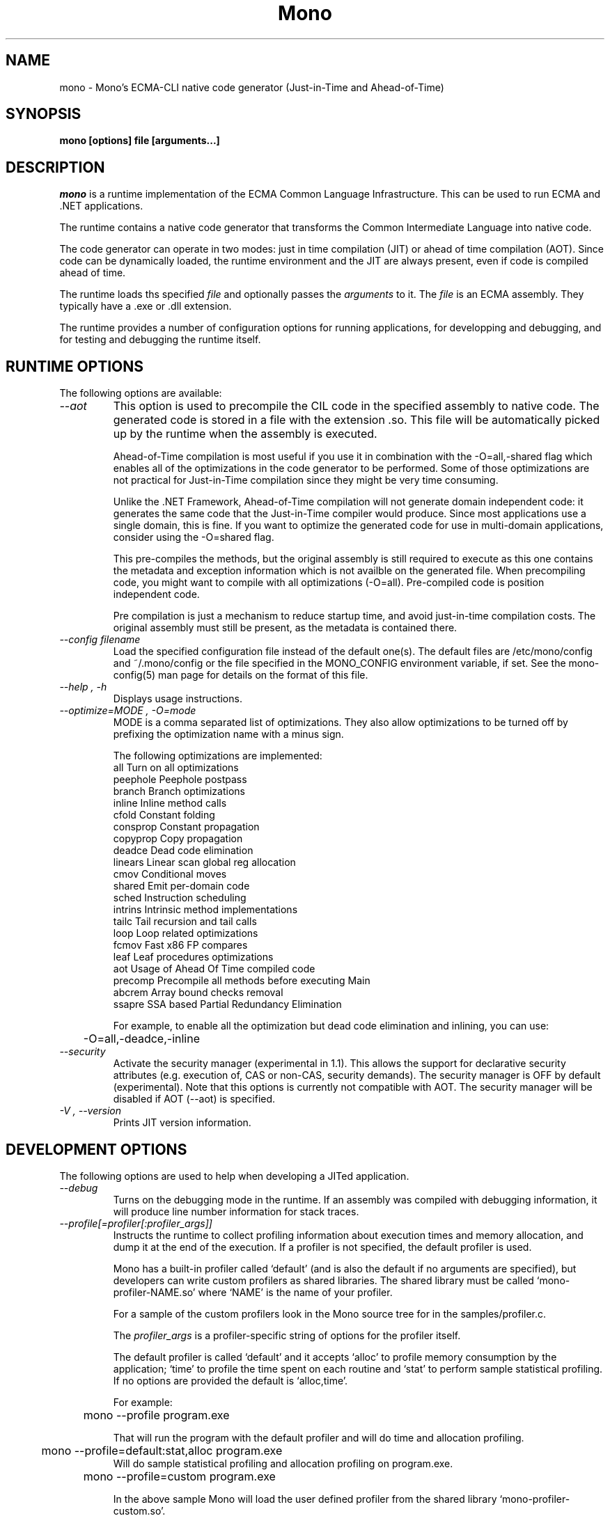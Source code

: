 .\" 
.\" mono manual page.
.\" (C) 2003 Ximian, Inc. 
.\" Author:
.\"   Miguel de Icaza (miguel@gnu.org)
.\"
.de Sp \" Vertical space (when we can't use .PP)
.if t .sp .5v
.if n .sp
..
.TH Mono "Mono 1.0"
.SH NAME
mono \- Mono's ECMA-CLI native code generator (Just-in-Time and Ahead-of-Time)
.SH SYNOPSIS
.PP
.B mono [options] file [arguments...]
.SH DESCRIPTION
\fImono\fP is a runtime implementation of the ECMA Common Language
Infrastructure.  This can be used to run ECMA and .NET applications.
.PP
The runtime contains a native code generator that transforms the
Common Intermediate Language into native code.
.PP
The code generator can operate in two modes: just in time compilation
(JIT) or ahead of time compilation (AOT).  Since code can be
dynamically loaded, the runtime environment and the JIT are always
present, even if code is compiled ahead of time.
.PP
The runtime loads ths specified
.I file
and optionally passes
the
.I arguments
to it.  The 
.I file
is an ECMA assembly.  They typically have a .exe or .dll extension.
.PP
The runtime provides a number of configuration options for running
applications, for developping and debugging, and for testing and
debugging the runtime itself.
.SH RUNTIME OPTIONS
The following options are available:
.TP
.I "--aot"
This option is used to precompile the CIL code in the specified
assembly to native code.  The generated code is stored in a file with
the extension .so.  This file will be automatically picked up by the
runtime when the assembly is executed.  
.Sp 
Ahead-of-Time compilation is most useful if you use it in combination
with the -O=all,-shared flag which enables all of the optimizations in
the code generator to be performed.  Some of those optimizations are
not practical for Just-in-Time compilation since they might be very
time consuming.
.Sp
Unlike the .NET Framework, Ahead-of-Time compilation will not generate
domain independent code: it generates the same code that the
Just-in-Time compiler would produce.   Since most applications use a
single domain, this is fine.   If you want to optimize the generated
code for use in multi-domain applications, consider using the
-O=shared flag.
.Sp
This pre-compiles the methods, but the original assembly is still
required to execute as this one contains the metadata and exception
information which is not availble on the generated file.  When
precompiling code, you might want to compile with all optimizations
(-O=all).  Pre-compiled code is position independent code.
.Sp
Pre compilation is just a mechanism to reduce startup time, and avoid
just-in-time compilation costs.  The original assembly must still be
present, as the metadata is contained there.
.TP
.I "--config filename"
Load the specified configuration file instead of the default one(s).
The default files are /etc/mono/config and ~/.mono/config or the file
specified in the MONO_CONFIG environment variable, if set.  See the
mono-config(5) man page for details on the format of this file.
.TP
.I "--help", "-h"
Displays usage instructions.
.TP
.I "--optimize=MODE", "-O=mode"
MODE is a comma separated list of optimizations.  They also allow
optimizations to be turned off by prefixing the optimization name with
a minus sign.
.Sp
The following optimizations are implemented:
.nf
             all        Turn on all optimizations
             peephole   Peephole postpass
             branch     Branch optimizations
             inline     Inline method calls
             cfold      Constant folding
             consprop   Constant propagation
             copyprop   Copy propagation
             deadce     Dead code elimination
             linears    Linear scan global reg allocation
             cmov       Conditional moves
             shared     Emit per-domain code
             sched      Instruction scheduling
             intrins    Intrinsic method implementations
             tailc      Tail recursion and tail calls
             loop       Loop related optimizations
             fcmov      Fast x86 FP compares
             leaf       Leaf procedures optimizations
             aot        Usage of Ahead Of Time compiled code
             precomp    Precompile all methods before executing Main
             abcrem     Array bound checks removal
             ssapre     SSA based Partial Redundancy Elimination
.fi
.Sp
For example, to enable all the optimization but dead code
elimination and inlining, you can use:
.nf
	-O=all,-deadce,-inline
.fi
.TP
.I "--security"
Activate the security manager (experimental in 1.1). This allows the 
support for declarative security attributes (e.g. execution of, CAS or 
non-CAS, security demands). The security manager is OFF by default 
(experimental). Note that this options is currently not compatible with
AOT. The security manager will be disabled if AOT (--aot) is specified.
.TP
.I "-V", "--version"
Prints JIT version information.


.SH DEVELOPMENT OPTIONS
The following options are used to help when developing a JITed application.
.TP
.I "--debug"
Turns on the debugging mode in the runtime.  If an assembly was
compiled with debugging information, it will produce line number
information for stack traces. 
.TP
.I "--profile[=profiler[:profiler_args]]"
Instructs the runtime to collect profiling information about execution
times and memory allocation, and dump it at the end of the execution.
If a profiler is not specified, the default profiler is used.
.Sp
Mono has a built-in profiler called `default' (and is also the default
if no arguments are specified), but developers can write custom
profilers as shared libraries.  The shared library must be called
`mono-profiler-NAME.so' where `NAME' is the name of your profiler.
.Sp
For a sample of the custom profilers look in the Mono source tree for
in the samples/profiler.c.
.Sp
The 
.I profiler_args 
is a profiler-specific string of options for the profiler itself.
.Sp
The default profiler is called `default' and it accepts `alloc' to
profile memory consumption by the application; `time' to profile the
time spent on each routine and `stat' to perform sample statistical
profiling.  If no options are provided the default is `alloc,time'.
.Sp
For example:
.nf
	mono --profile program.exe
.fi
.Sp
That will run the program with the default profiler and will do time
and allocation profiling.
.Sp
.nf
	mono --profile=default:stat,alloc program.exe
.fi
Will do  sample statistical profiling and allocation profiling on
program.exe.
.TP
.nf
	mono --profile=custom program.exe
.fi
.Sp
In the above sample Mono will load the user defined profiler from the
shared library `mono-profiler-custom.so'.
.SH JIT MAINTAINER OPTIONS
The maintainer options are only used by those developing the runtime
itself, and not typically of interest to runtime users or developers.
.TP
.I "--compile name"
This compiles a method (namespace.name:methodname), this is used for
testing the compiler performance or to examine the output of the code
generator. 
.TP
.I "--compileall"
Compiles all the methods in an assembly.  This is used to test the
compiler performance or to examine the output of the code generator
.TP 
.I "--graph=TYPE METHOD"
This generates a postscript file with a graph with the details about
the specified method (namespace.name:methodname).  This requires `dot'
and ghostview to be installed (it expects Ghostview to be called
"gv"). 
.Sp
The following graphs are available:
.nf
          cfg        Control Flow Graph (CFG)
          dtree      Dominator Tree
          code       CFG showing code
          ssa        CFG showing code after SSA translation
          optcode    CFG showing code after IR optimizations
.fi
.Sp
Some graphs will only be available if certain optimizations are turned
on.
.TP
.I "--ncompile"
Instruct the runtime on the number of times that the method specified
by --compile (or all the methods if --compileall is used) to be
compiled.  This is used for testing the code generator performance. 
.TP
.I "-v", "--verbose"
Increases the verbosity level, each time it is listed, increases the
verbosity level to include more information (including, for example, 
a disassembly of the native code produced, code selector info etc.).
.TP
.I "--break method"
Inserts a breakpoint before the method whose name is `method'
(namespace.class:methodname).  Use `Main' as method name to insert a
breakpoint on the application's main method.
.TP
.I "--breakonex"
Inserts a breakpoint on exceptions.  This allows you to debug your
application with a native debugger when an exception is thrown.
.TP
.I "--trace[=expression]"
Shows method names as they are invoked.  By default all methods are
traced. 
.Sp
The trace can be customized to include or exclude methods, classes or
assemblies.  A trace expression is a comma separated list of targets,
each target can be prefixed with a minus sign to turn off a particular
target.  The words `program' and `all' have special meaning.
`program' refers to the main program being executed, and `all' means
all the method calls. 
.Sp
Assemblies are specified by their name, for example, to trace all
calls in the System assembly, use:
.nf

	mono --trace=System app.exe

.fi
Classes are specified with the T: prefix.  For example, to trace all
calls to the System.String class, use:
.nf

	mono --trace=T:System.String app.exe

.fi
And individual methods are referenced with the M: prefix, and the
standar method notation:
.nf

	mono --trace=M:System.Console:WriteLine app.exe

.fi
As previously noted, various rules can be specified at once:
.nf

	mono --trace=T:System.String,T:System.Random app.exe

.fi
You can exclude pieces, the next example traces calls to
System.String except for the System.String:Concat method.
.nf

	mono --trace=T:System.String,-M:System.String:Concat

.fi
Finally, namespaces can be specified using the N: prefix:
.nf

	mono --trace=N:System.Xml

.fi
.SH DEBUGGING
.PP
You can use the MONO_LOG_LEVEL and MONO_LOG_MASK environment variables
to get verbose debugging output about the execution of your
application within Mono.
.PP
The 
.I MONO_LOG_LEVEL
environment variable if set, the logging level is changed to the set
value. Possible values are "error", "critical", "warning", "message",
"info", "debug". The default value is "error". Messages with a logging
level greater then or equal to the log level will be printed to
stdout/stderr.
.PP
Use "info" to track the dynamic loading of assemblies.
.PP
.PP
Use the 
.I MONO_LOG_MASK
environment variable to limit the extent of the messages you get: 
If set, the log mask is changed to the set value. Possible values are
"asm" (assembly loader), "type", "dll" (native library loader), "gc"
(garbage collector), "cfg" (config file loader), "aot" (precompiler) and "all". 
The default value is "all". Changing the mask value allows you to display only 
messages for a certain component. You can use multiple masks by comma 
separating them. For example to see config file messages and assembly loader
messages set you mask to "asm,cfg".
.PP
The following is a common use to track down problems with P/Invoke:
.nf
	$ MONO_LOG_LEVEL="debug" MONO_LOG_MASK="dll" mono glue.exe
.fi
.PP
.SH SERIALIZATION
Mono's XML serialization engine by default will use a reflection-based
approach to serialize which might be slow for continous processing
(web service applications).  The serialization engine will determine
when a class must use a hand-tuned serializer based on a few
parameters and if needed it will produce a customized C# serializer
for your types at runtime.  This customized serializer then gets
dynamically loaded into your application.
.PP
You can control this with the MONO_XMLSERIALIZER_THS environment
variable.
.PP
The possible values are 
.B `no' 
to disable the use of a C# customized
serializer, or an integer that is the minimum number of uses before
the runtime will produce a custom serializer (0 will produce a
custom serializer on the first access, 50 will produce a serializer on
the 50th use).
.SH ENVIRONMENT VARIABLES
.TP
.I "GC_DONT_GC"
Turns off the garbage collection in Mono.  This should be only used
for debugging purposes
.TP
.I "MONO_AOT_CACHE"
If set, this variable will instruct Mono to ahead-of-time compile new
assemblies on demand and store the result into a cache in
~/.mono/aot-cache. 
.TP
.I "MONO_ASPNET_NODELETE"
If set to any value, temporary source files generated by ASP.NET support
classes will not be removed. They will be kept in the user's temporary
directory.
.TP
.I "MONO_CFG_DIR"
If set, this variable overrides the default system configuration directory
($PREFIX/etc). It's used to locate machine.config file.
.TP
.I "MONO_CONFIG"
If set, this variable overrides the default runtime configuration file
($PREFIX/etc/mono/config). The --config command line options overrides the
environment variable.
.TP
.I "MONO_DEBUG"
If set, enables some features of the runtime useful for debugging.
It makes the runtime display the stack traces for all the threads
running and exit when mono is interrupted (Ctrl-C) and print some
additional messages on error conditions. It may not exit cleanly. Use at
your own risk.
.TP
.I "MONO_DISABLE_AIO"
If set, tells mono NOT to attempt using native asynchronous I/O services. In
that case, the threadpool is used for asynchronous I/O on files and sockets.
.TP
.I "MONO_DISABLE_SHM"
If this variable is set, it disables the shared memory part of the
Windows I/O Emulation layer, and handles (files, events, mutexes,
pipes) will not be shared across processes.  Process creation is also
disabled.  This option is only available on Unix.
.TP
.I "MONO_EGD_SOCKET"
For platforms that do not otherwise have a way of obtaining random bytes
this can be set to the name of a file system socket on which an egd or
prngd daemon is listening.
.TP
.I "MONO_EXTERNAL_ENCODINGS"
If set, contains a colon-separated list of text encodings to try when
turning externally-generated text (e.g. command-line arguments or
filenames) into Unicode.  The encoding names come from the list
provided by iconv, and the special case "default_locale" which refers
to the current locale's default encoding.
.IP
When reading externally-generated text strings UTF-8 is tried first,
and then this list is tried in order with the first successful
conversion ending the search.  When writing external text (e.g. new
filenames or arguments to new processes) the first item in this list
is used, or UTF-8 if the environment variable is not set.
.TP
.I "MONO_GAC_PREFIX"
Provides a prefix the runtime uses to look for Global Assembly Caches.
Directories are separated by the platform path separator (colons on
unix). MONO_GAC_PREFIX should point to the top directory of a prefixed
install. Or to the directory provided in the gacutil /gacdir command. Example:
.B /home/username/.mono:/usr/local/mono/
.TP
.I "MONO_LOG_LEVEL"
The logging level, possible values are `error', `critical', `warning',
`message', `info' and `debug'.  See the DEBUGGING section for more
details.
.TP
.I "MONO_LOG_MASK"
Controls the domain of the Mono runtime that logging will apply to. 
If set, the log mask is changed to the set value. Possible values are
"asm" (assembly loader), "type", "dll" (native library loader), "gc"
(garbage collector), "cfg" (config file loader), "aot" (precompiler) and "all". 
The default value is "all". Changing the mask value allows you to display only 
messages for a certain component. You can use multiple masks by comma 
separating them. For example to see config file messages and assembly loader
messages set you mask to "asm,cfg".
.TP
.I "MONO_MANAGED_WATCHER"
If set to any value, System.IO.FileSystemWatcher will use the default
managed implementation (slow). If unset, mono will try to use FAM under
Unix systems and native API calls on Windows, falling back to the
managed implementation on error.
.TP
.I "MONO_PATH"
Provides a search path to the runtime where to look for library files.
Directories are separated by the platform path separator (colons on unix). Example:
.B /home/username/lib:/usr/local/mono/lib
.TP
.I "MONO_RTC"
Experimental RTC support in the statistical profiler: if the user has
the permission, more accurate statistics are gathered.  The MONO_RTC
value must be restricted to what the linux rtc allows: power of two
from 64 to 8192 Hz.
.Sp
For example:
.nf
	MONO_RTC=4096 mono --profiler=default:stat program.exe
.fi
.TP 
.I "MONO_SHARED_DIR"
If set its the directory where the ".wapi" handle state is stored.
This is the directory where the Windows I/O Emulation layer stores its
shared state data (files, events, mutexes, pipes).  By default Mono
will store the ".wapi" directory in the users's home directory.
.TP
.I "MONO_THREADS_PER_CPU"
Sets the maximum number of threads in the threadpool per CPU. The default is
50 for non-windows systems and 25 for windows.
.TP
.I "MONO_TRACE"
If set, enables the System.Diagnostics.DefaultTraceListener, which will 
print the output of the System.Diagnostics Trace and Debug classes.  
It can be set to a filename, and to Console.Out or Console.Error to display
output to standard output or standard error, respectively.
See the System.Diagnostics.DefaultTraceListener documentation for more
information.
.TP
.I "MONO_XMLSERIALIZER_THS"
Controls the threshold for the XmlSerializer to produce a custom
serializer for a given class instead of using the Reflection-based
interpreter.  The possible values are `no' to disable the use of a
custom serializer or a number to indicate when the XmlSerializer
should start serializing.   The default value is 50, which means that
the a custom serializer will be produced on the 50th use.
.SH FILES
On Unix assemblies are loaded from the installation lib directory.  If you set
`prefix' to /usr, the assemblies will be located in /usr/lib.  On
Windows, the assemblies are loaded from the directory where mono and
mint live.
.PP
~/.mono/aot-cache
.PP
The directory for the ahead-of-time compiler demand creation
assemblies are located. 
.PP
/etc/mono/config, ~/.mono/config
.PP
Mono runtime configuration file.  See the mono-config(5) manual page
for more information.
.PP
~/.config/.mono/certs
.PP
Contains Mono certificate stores. See the certmgr(1) manual page for
more information.
.SH MAILING LISTS
Visit http://lists.ximian.com/mailman/listinfo/mono-list for details.
.SH WEB SITE
Visit: http://www.mono-project.com for details
.SH SEE ALSO
.BR mcs(1), mint(1), monodis(1), mono-config(5), certmgr(1).
.PP
For ASP.NET-related documentation, see the xsp(1) manual page



